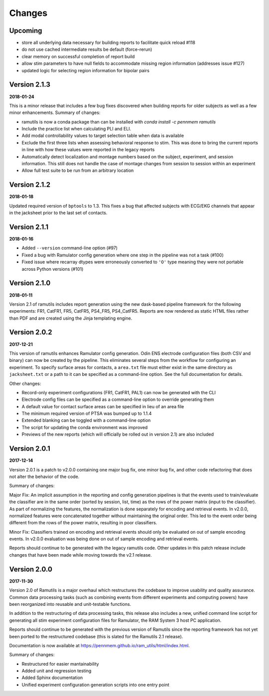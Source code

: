 Changes
=======

Upcoming
--------

* store all underlying data necessary for building reports to facilitate quick reload #118
* do not use cached intermediate results be default (force-rerun)
* clear memory on successful completion of report build
* allow stim parameters to have null fields to accommodate missing region information (addresses issue #127)
* updated logic for selecting region information for bipolar pairs

Version 2.1.3
-------------
**2018-01-24**

This is a minor release that includes a few bug fixes discovered when building reports for older subjects as well as a
few minor enhancements. Summary of changes:

* ramutils is now a conda package than can be installed with `conda install -c pennmem ramutils`
* Include the practice list when calculating PLI and ELI.
* Add modal controllability values to target selection table when data is available
* Exclude the first three lists when assessing behavioral response to stim. This was done to bring the current reports
  in line with how these values were reported in the legacy reports
* Automatically detect localization and montage numbers based on the subject, experiment, and session information.
  This still does not handle the case of montage changes from session to session within an experiment
* Allow full test suite to be run from an arbitrary location


Version 2.1.2
-------------

**2018-01-18**

Updated required version of ``bptools`` to 1.3. This fixes a bug that affected
subjects with ECG/EKG channels that appear in the jacksheet prior to the last
set of contacts.


Version 2.1.1
-------------

**2018-01-16**

* Added ``--version`` command-line option (#97)
* Fixed a bug with Ramulator config generation where one step in the pipeline
  was not a task (#100)
* Fixed issue where recarray dtypes were erroneously converted to ``'O'`` type
  meaning they were not portable across Python versions (#101)



Version 2.1.0
-------------

**2018-01-11**

Version 2.1 of ramutils includes report generation using the new dask-based
pipeline framework for the following experiments: FR1, CatFR1, FR5, CatFR5,
PS4_FR5, PS4_CatFR5. Reports are now rendered as static HTML files rather than
PDF and are created using the Jinja templating engine.


Version 2.0.2
-------------

**2017-12-21**

This version of ramutils enhances Ramulator config generation. Odin ENS
electrode configuration files (both CSV and binary) can now be created by the
pipeline. This eliminates several steps from the workflow for configuring an
experiment. To specify surface areas for contacts, a ``area.txt`` file must
either exist in the same directory as ``jacksheet.txt`` or a path to it can
be specified as a command-line option. See the full documentation for details.

Other changes:

* Record-only experiment configurations (FR1, CatFR1, PAL1) can now be generated
  with the CLI
* Electrode config files can be specified as a command-line option to override
  generating them
* A default value for contact surface areas can be specified in lieu of an area
  file
* The minimum required version of PTSA was bumped up to 1.1.4
* Extended blanking can be toggled with a command-line option
* The script for updating the conda environment was improved
* Previews of the new reports (which will officially be rolled out in version
  2.1) are also included


Version 2.0.1
-------------

**2017-12-14**

Version 2.0.1 is a patch to v2.0.0 containing one major bug fix, one minor bug
fix, and other code refactoring that does not alter the behavior of the code.

Summary of changes:

Major Fix: An implicit assumption in the reporting and config generation
pipelines is that the events used to train/evaluate the classifier are in the
same order (sorted by session, list, time) as the rows of the power matrix
(input to the classifier). As part of normalizing the features, the
normalization is done separately for encoding and retrieval events. In v2.0.0,
normalized features were concatenated together without maintaining the original
order. This led to the event order being different from the rows of the power
matrix, resulting in poor classifiers.

Minor Fix: Classifiers trained on encoding and retrieval events should only be
evaluated on out of sample encoding events. In v2.0.0 evaluation was being done
on out of sample encoding and retrieval events.

Reports should continue to be generated with the legacy ramutils code. Other
updates in this patch release include changes that have been made while moving
towards the v2.1 release.


Version 2.0.0
-------------

**2017-11-30**

Version 2.0 of Ramutils is a major overhaul which restructures the codebase to
improve usability and quality assurance. Common data processing tasks (such as
combining events from different experiments and computing powers) have been
reorganized into reusable and unit-testable functions.

In addition to the restructuring of data processing tasks, this release also
includes a new, unified command line script for generating all stim experiment
configuration files for Ramulator, the RAM System 3 host PC application.

Reports should continue to be generated with the previous version of Ramutils
since the reporting framework has not yet been ported to the restructured
codebase (this is slated for the Ramutils 2.1 release).

Documentation is now available at https://pennmem.github.io/ram_utils/html/index.html.

Summary of changes:

* Restructured for easier mantainability
* Added unit and regression testing
* Added Sphinx documentation
* Unified experiment configuration generation scripts into one entry point
